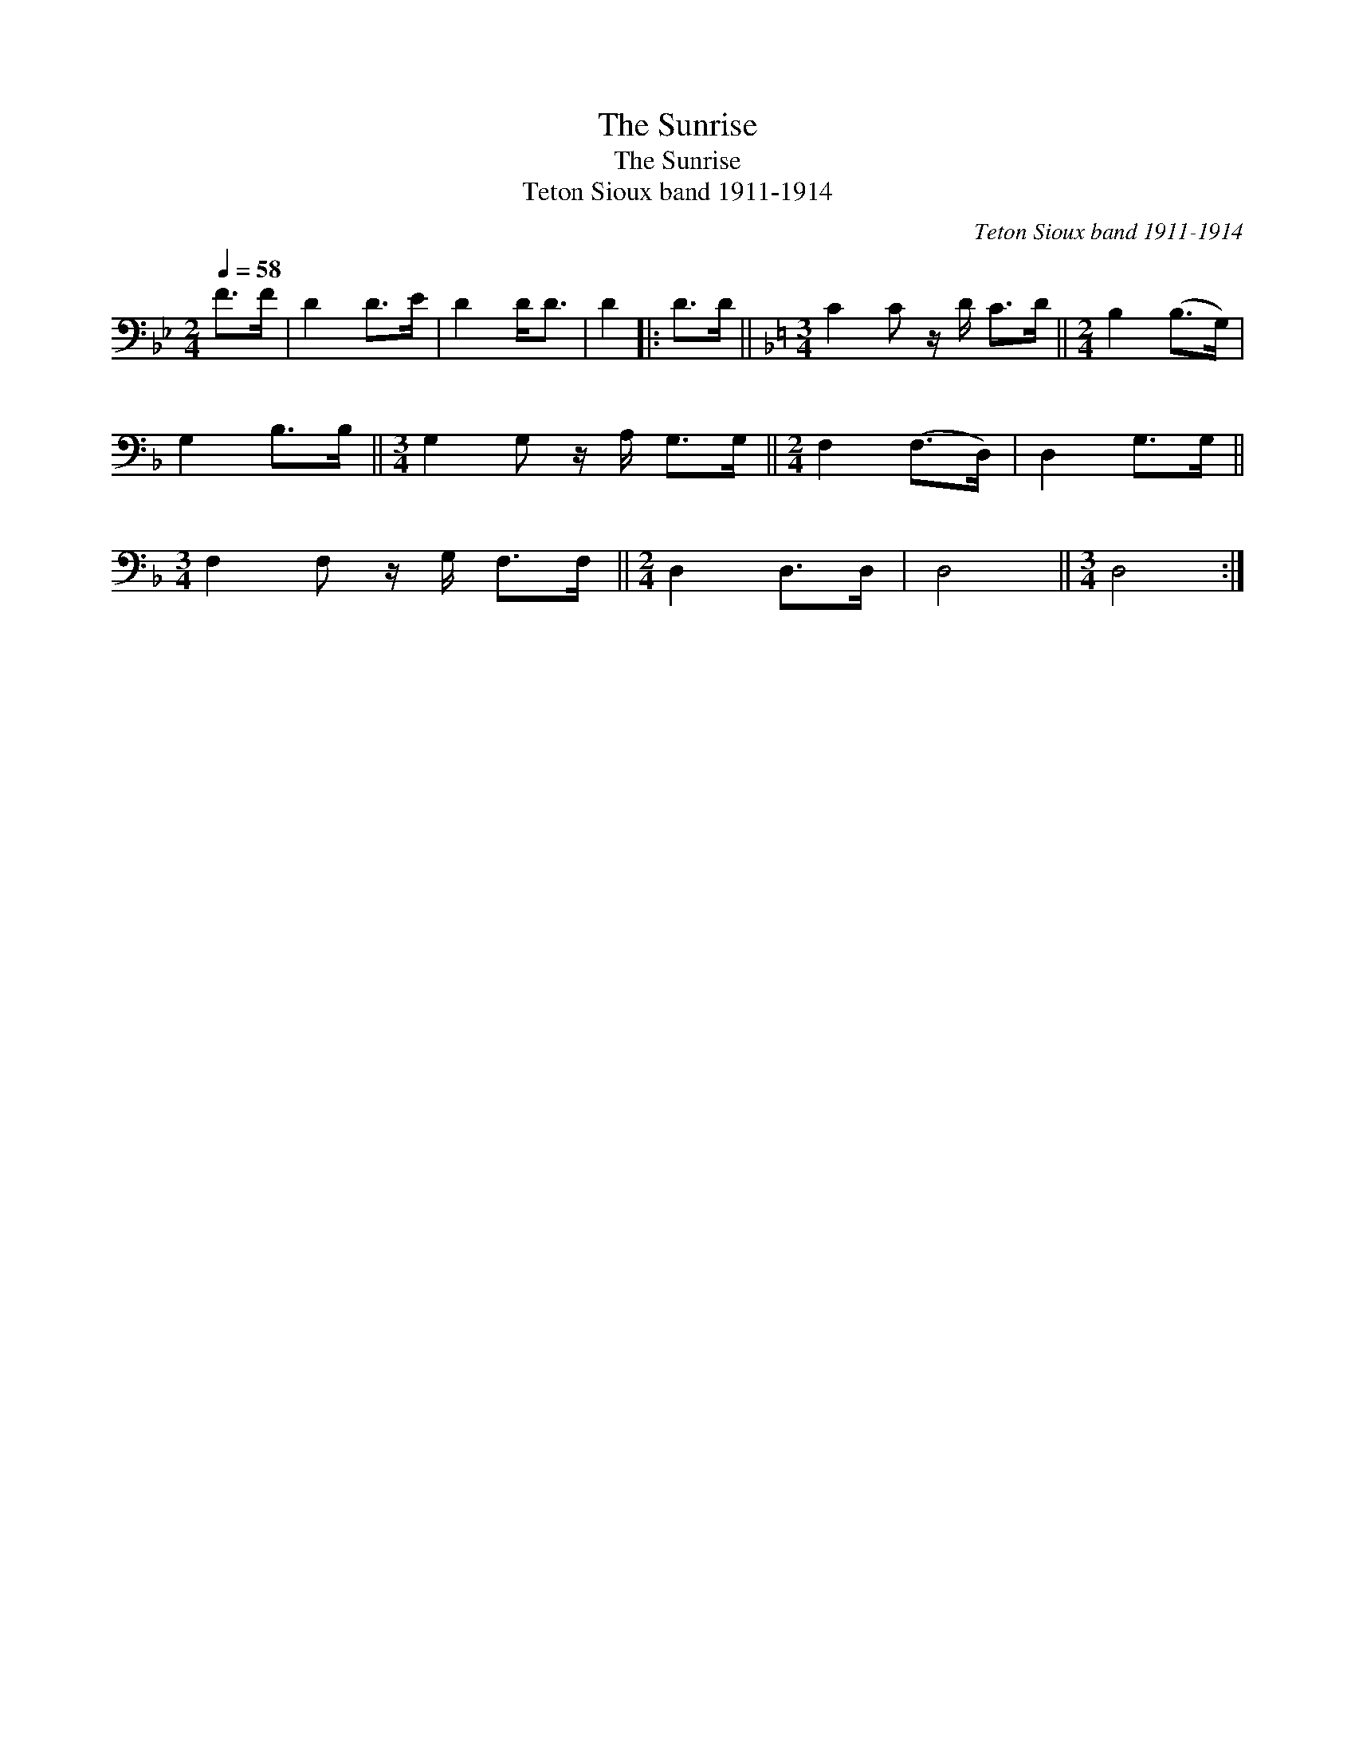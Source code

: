 X:1
T:The Sunrise
T:The Sunrise
T:Teton Sioux band 1911-1914
C:Teton Sioux band 1911-1914
L:1/8
Q:1/4=58
M:2/4
K:Bb
V:1 bass 
V:1
 F>F | D2 D>E | D2 D<D | D2 |: D>D ||[K:F][M:3/4] C2 C z/ D/ C>D ||[M:2/4] B,2 (B,>G,) | %7
 G,2 B,>B, ||[M:3/4] G,2 G, z/ A,/ G,>G, ||[M:2/4] F,2 (F,>D,) | D,2 G,>G, || %11
[M:3/4] F,2 F, z/ G,/ F,>F, ||[M:2/4] D,2 D,>D, | D,4 ||[M:3/4] D,4 :| %15

